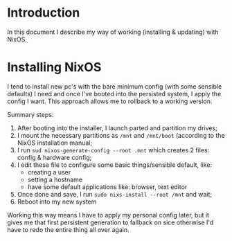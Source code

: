 * Introduction

In this document I describe my way of working (installing & updating) with NixOS.


* Installing NixOS

I tend to install new pc's with the bare minimum config (with some sensible defaults) I need 
and once I've booted into the persisted system, I apply the config I want. This approach allows
me to rollback to a working version.

Summary steps:
1. After booting into the installer, I launch parted and partition my drives;
2. I mount the necessary partitions as =/mnt= and =/mnt/boot= (according to the NixOS installation manual;
3. I run =sud nixos-generate-config --root .mnt= which creates 2 files: config & hardware config;
4. I edit these file to configure some basic things/sensible default, like:
 - creating a user
 - setting a hostname
 - have some default applications like: browser, text editor
5. Once done and save, I run =sudo nixs-install --root /mnt= and wait;
6. Reboot into my new system

Working this way means I have to apply my personal config later, but it gives me that first persistent generation
to fallback on sice otherwise I'd have to redo the entire thing all over again.
